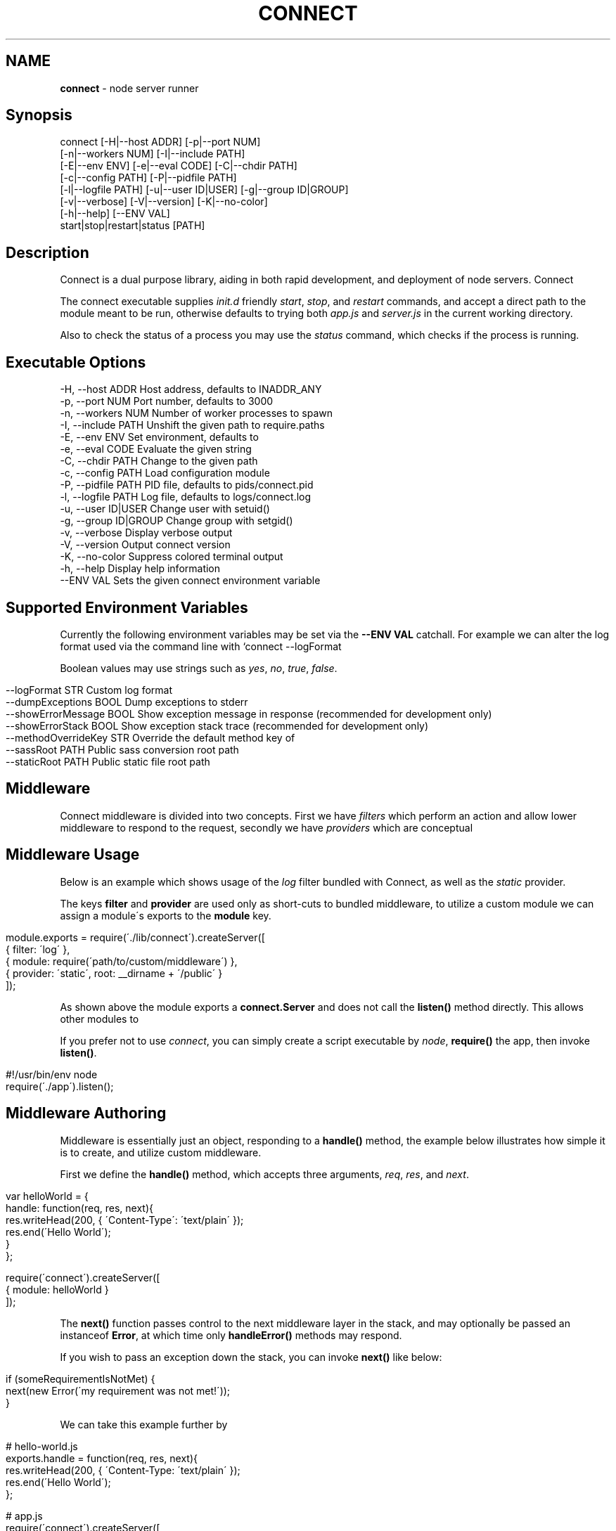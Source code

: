.\" generated with Ronn/v0.6.6
.\" http://github.com/rtomayko/ronn/
.
.TH "CONNECT" "1" "June 2010" "" ""
.
.SH "NAME"
\fBconnect\fR \- node server runner
.
.SH "Synopsis"
.
.nf

connect [\-H|\-\-host ADDR] [\-p|\-\-port NUM]
        [\-n|\-\-workers NUM] [\-I|\-\-include PATH]
        [\-E|\-\-env ENV] [\-e|\-\-eval CODE] [\-C|\-\-chdir PATH]
        [\-c|\-\-config PATH] [\-P|\-\-pidfile PATH]
        [\-l|\-\-logfile PATH] [\-u|\-\-user ID|USER] [\-g|\-\-group ID|GROUP]
        [\-v|\-\-verbose] [\-V|\-\-version] [\-K|\-\-no\-color]
        [\-h|\-\-help] [\-\-ENV VAL]
        start|stop|restart|status [PATH]
.
.fi
.
.SH "Description"
Connect is a dual purpose library, aiding in both rapid development, and deployment of node servers\. Connect \"middleware\" can be stacked to create a robust application within minutes\. The \fIconnect\fR executable supports launching of both regular \fBnet\.Server\fR, and \fBconnect\.Server\fR instances\.
.
.P
The connect executable supplies \fIinit\.d\fR friendly \fIstart\fR, \fIstop\fR, and \fIrestart\fR commands, and accept a direct path to the module meant to be run, otherwise defaults to trying both \fIapp\.js\fR and \fIserver\.js\fR in the current working directory\.
.
.P
Also to check the status of a process you may use the \fIstatus\fR command, which checks if the process is running\.
.
.SH "Executable Options"
.
.nf

\-H, \-\-host ADDR       Host address, defaults to INADDR_ANY
\-p, \-\-port NUM        Port number, defaults to 3000
\-n, \-\-workers NUM     Number of worker processes to spawn
\-I, \-\-include PATH    Unshift the given path to require\.paths
\-E, \-\-env ENV         Set environment, defaults to \"development\"
\-e, \-\-eval CODE       Evaluate the given string
\-C, \-\-chdir PATH      Change to the given path
\-c, \-\-config PATH     Load configuration module
\-P, \-\-pidfile PATH    PID file, defaults to pids/connect\.pid
\-l, \-\-logfile PATH    Log file, defaults to logs/connect\.log
\-u, \-\-user ID|USER    Change user with setuid()
\-g, \-\-group ID|GROUP  Change group with setgid()
\-v, \-\-verbose         Display verbose output
\-V, \-\-version         Output connect version
\-K, \-\-no\-color        Suppress colored terminal output
\-h, \-\-help            Display help information
\-\-ENV VAL             Sets the given connect environment variable
.
.fi
.
.SH "Supported Environment Variables"
Currently the following environment variables may be set via the \fB\-\-ENV VAL\fR catchall\. For example we can alter the log format used via the command line with `connect \-\-logFormat \":method :uri\"\.
.
.P
Boolean values may use strings such as \fIyes\fR, \fIno\fR, \fItrue\fR, \fIfalse\fR\.
.
.IP "" 4
.
.nf

\-\-logFormat STR           Custom log format
\-\-dumpExceptions BOOL     Dump exceptions to stderr
\-\-showErrorMessage BOOL   Show exception message in response (recommended for development only)
\-\-showErrorStack BOOL     Show exception stack trace (recommended for development only)
\-\-methodOverrideKey STR   Override the default method key of \"_method\"
\-\-sassRoot PATH           Public sass conversion root path
\-\-staticRoot PATH         Public static file root path
.
.fi
.
.IP "" 0
.
.SH "Middleware"
Connect middleware is divided into two concepts\. First we have \fIfilters\fR which perform an action and allow lower middleware to respond to the request, secondly we have \fIproviders\fR which are conceptual \"end\-points\", responding to the request without continuing down the stack\.
.
.SH "Middleware Usage"
Below is an example which shows usage of the \fIlog\fR filter bundled with Connect, as well as the \fIstatic\fR provider\.
.
.P
The keys \fBfilter\fR and \fBprovider\fR are used only as short\-cuts to bundled middleware, to utilize a custom module we can assign a module\'s exports to the \fBmodule\fR key\.
.
.IP "" 4
.
.nf

module\.exports = require(\'\./lib/connect\')\.createServer([
    { filter: \'log\' },
    { module: require(\'path/to/custom/middleware\') },
    { provider: \'static\', root: __dirname + \'/public\' }
]);
.
.fi
.
.IP "" 0
.
.P
As shown above the module exports a \fBconnect\.Server\fR and does not call the \fBlisten()\fR method directly\. This allows other modules to \"mount\" this app, as well as allowing the \fIconnect\fR executable to control how the server is run\.
.
.P
If you prefer not to use \fIconnect\fR, you can simply create a script executable by \fInode\fR, \fBrequire()\fR the app, then invoke \fBlisten()\fR\.
.
.IP "" 4
.
.nf

#!/usr/bin/env node
require(\'\./app\')\.listen();
.
.fi
.
.IP "" 0
.
.SH "Middleware Authoring"
Middleware is essentially just an object, responding to a \fBhandle()\fR method, the example below illustrates how simple it is to create, and utilize custom middleware\.
.
.P
First we define the \fBhandle()\fR method, which accepts three arguments, \fIreq\fR, \fIres\fR, and \fInext\fR\.
.
.IP "" 4
.
.nf

var helloWorld = {
    handle: function(req, res, next){
        res\.writeHead(200, { \'Content\-Type\': \'text/plain\' });
        res\.end(\'Hello World\');
    }
};

require(\'connect\')\.createServer([
    { module: helloWorld }
]);
.
.fi
.
.IP "" 0
.
.P
The \fBnext()\fR function passes control to the next middleware layer in the stack, and may optionally be passed an instanceof \fBError\fR, at which time only \fBhandleError()\fR methods may respond\.
.
.P
If you wish to pass an exception down the stack, you can invoke \fBnext()\fR like below:
.
.IP "" 4
.
.nf

 if (someRequirementIsNotMet) {
     next(new Error(\'my requirement was not met!\'));
 }
.
.fi
.
.IP "" 0
.
.P
We can take this example further by \"exporting\" the \fBhandle()\fR method, so that other libraries can simply \fBrequire(\'hello\-world\')\fR:
.
.IP "" 4
.
.nf

# hello\-world\.js
exports\.handle = function(req, res, next){
    res\.writeHead(200, { \'Content\-Type: \'text/plain\' });
    res\.end(\'Hello World\');
};

# app\.js
require(\'connect\')\.createServer([
    { module: require(\'\./hello\-world\') }
]);
.
.fi
.
.IP "" 0
.
.SS "Exception Handling"
If an exception was thrown, or is passed to \fBnext()\fR, middleware may define the \fBhandleError()\fR method in order to respond (or ignore) the exception\. The \fBhandleError()\fR method follows the same semantics as \fBhandle()\fR, for example:
.
.IP "" 4
.
.nf

exports\.handleError = function(err, req, res, next){
    // At any time we can call next() without
    // any arguments to eliminate exceptional status and
    // continue down the stack

    if (err\.code === process\.ENOENT) {
        // We dont want to deal with missing files
        // so pass the exception
        next(err);
    } else {
        // Respond with a message
        res\.writeHead(200, { \'Content\-Type\': \'text/plain\' })
        res\.end(\'shit! im broken\');
    }
};
.
.fi
.
.IP "" 0
.
.SS "Setup Configuration"
Connect also supports the \fBsetup()\fR method, which is called when the middleware is stacked, and is passed the environment\. For example lets say we want our \fIlog\fR middleware to support a custom format, we might define \fBsetup()\fR as shown below:
.
.IP "" 4
.
.nf

var log = {};

log\.setup = function(env) {
    this\.format = this\.format || \'our default format\';
}
.
.fi
.
.IP "" 0
.
.P
Allowing developers to pass a custom format when stacked:
.
.IP "" 4
.
.nf

connect\.createServer([
    { module: log, format: \'custom log format\' }
]);
.
.fi
.
.IP "" 0
.
.P
In some cases we may want to support changes through the environment as well\. For example we may want to support \fBconnect \-\-logFormat \"super cool format\"\fR, to do all we need to do is check for \fBenv\.logFormat\fR as shown below\. The precedence given is up to you, however the env is recommended\.
.
.IP "" 4
.
.nf

log\.setup = function(env) {
    this\.format = env\.logFormat || this\.format || \'our default format\';
}
.
.fi
.
.IP "" 0
.
.SH "Bundled Middleware"
Connect ships with several helpful middleware modules, the following are currently provided out of the box:
.
.SS "Filters"
.
.nf

body\-decoder     Buffers and parses json and urlencoded request bodies (extenable)
conditional\-get  Provides 304 \"Not Modified\" support
error\-handler    Handles exceptions thrown, or passed through the stack
debug            Outputs debugging console to all html responses
format           Handles url path extensions or \"formats\"
gzip             Compresses response bodies with gzip executable
lint             Aids in middleware development
log              Provides common logger support, and custom log formats
method\-override  Provides faux HTTP method support by using the \"_method\" key by default
response\-time    Responds with the X\-Response\-Time header in milliseconds
redirect         Provides req\.redirect() with \"magic\" urls, ex: req\.redirect(\"back\")
.
.fi
.
.SS "Providers"
.
.nf

cache\-manifest   Provides cache manifest for offline apps
jsonrpc          Provides JSON\-RPC 2\.0 support
sass             Provides auto\-compilation of sass to css
less             Provides auto\-compilation of less to css
static           Serves static files
rest             Provides RESTful routing similar to Sinatra and Express
.
.fi
.
.SS "Middleware Documentation"
To view middleware specific documentation execute:
.
.IP "" 4
.
.nf

$ man connect\-MIDDLEWARE
.
.fi
.
.IP "" 0
.
.P
For example:
.
.IP "" 4
.
.nf

$ man connect\-body\-decoder
.
.fi
.
.IP "" 0

